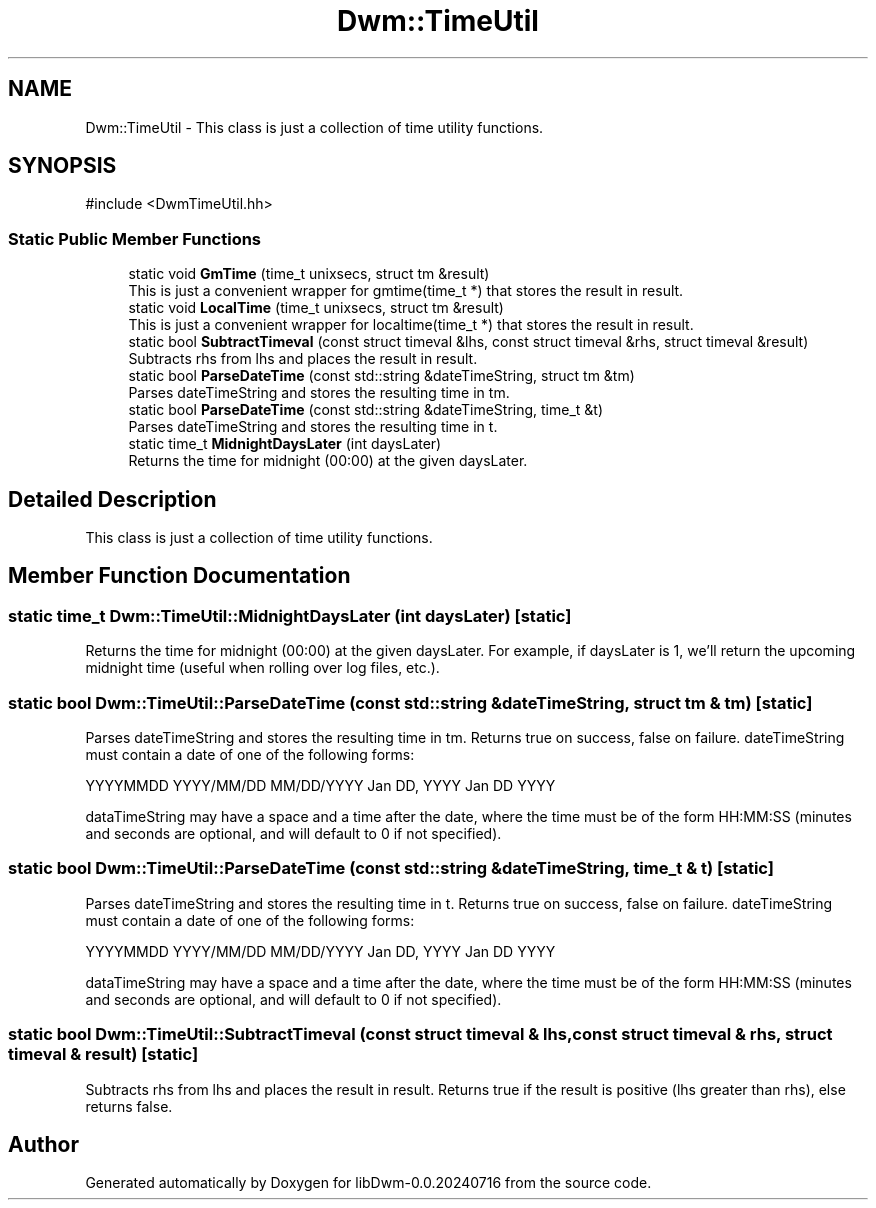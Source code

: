 .TH "Dwm::TimeUtil" 3 "libDwm-0.0.20240716" \" -*- nroff -*-
.ad l
.nh
.SH NAME
Dwm::TimeUtil \- This class is just a collection of time utility functions\&.  

.SH SYNOPSIS
.br
.PP
.PP
\fR#include <DwmTimeUtil\&.hh>\fP
.SS "Static Public Member Functions"

.in +1c
.ti -1c
.RI "static void \fBGmTime\fP (time_t unixsecs, struct tm &result)"
.br
.RI "This is just a convenient wrapper for gmtime(time_t *) that stores the result in \fRresult\fP\&. "
.ti -1c
.RI "static void \fBLocalTime\fP (time_t unixsecs, struct tm &result)"
.br
.RI "This is just a convenient wrapper for localtime(time_t *) that stores the result in \fRresult\fP\&. "
.ti -1c
.RI "static bool \fBSubtractTimeval\fP (const struct timeval &lhs, const struct timeval &rhs, struct timeval &result)"
.br
.RI "Subtracts \fRrhs\fP from \fRlhs\fP and places the result in \fRresult\fP\&. "
.ti -1c
.RI "static bool \fBParseDateTime\fP (const std::string &dateTimeString, struct tm &tm)"
.br
.RI "Parses \fRdateTimeString\fP and stores the resulting time in \fRtm\fP\&. "
.ti -1c
.RI "static bool \fBParseDateTime\fP (const std::string &dateTimeString, time_t &t)"
.br
.RI "Parses \fRdateTimeString\fP and stores the resulting time in \fRt\fP\&. "
.ti -1c
.RI "static time_t \fBMidnightDaysLater\fP (int daysLater)"
.br
.RI "Returns the time for midnight (00:00) at the given \fRdaysLater\fP\&. "
.in -1c
.SH "Detailed Description"
.PP 
This class is just a collection of time utility functions\&. 
.SH "Member Function Documentation"
.PP 
.SS "static time_t Dwm::TimeUtil::MidnightDaysLater (int daysLater)\fR [static]\fP"

.PP
Returns the time for midnight (00:00) at the given \fRdaysLater\fP\&. For example, if \fRdaysLater\fP is 1, we'll return the upcoming midnight time (useful when rolling over log files, etc\&.)\&. 
.SS "static bool Dwm::TimeUtil::ParseDateTime (const std::string & dateTimeString, struct tm & tm)\fR [static]\fP"

.PP
Parses \fRdateTimeString\fP and stores the resulting time in \fRtm\fP\&. Returns true on success, false on failure\&. \fRdateTimeString\fP must contain a date of one of the following forms:
.PP
YYYYMMDD YYYY/MM/DD MM/DD/YYYY Jan DD, YYYY Jan DD YYYY
.PP
\fRdataTimeString\fP may have a space and a time after the date, where the time must be of the form HH:MM:SS (minutes and seconds are optional, and will default to 0 if not specified)\&. 
.SS "static bool Dwm::TimeUtil::ParseDateTime (const std::string & dateTimeString, time_t & t)\fR [static]\fP"

.PP
Parses \fRdateTimeString\fP and stores the resulting time in \fRt\fP\&. Returns true on success, false on failure\&. \fRdateTimeString\fP must contain a date of one of the following forms:
.PP
YYYYMMDD YYYY/MM/DD MM/DD/YYYY Jan DD, YYYY Jan DD YYYY
.PP
\fRdataTimeString\fP may have a space and a time after the date, where the time must be of the form HH:MM:SS (minutes and seconds are optional, and will default to 0 if not specified)\&. 
.SS "static bool Dwm::TimeUtil::SubtractTimeval (const struct timeval & lhs, const struct timeval & rhs, struct timeval & result)\fR [static]\fP"

.PP
Subtracts \fRrhs\fP from \fRlhs\fP and places the result in \fRresult\fP\&. Returns true if the result is positive (\fRlhs\fP greater than \fRrhs\fP), else returns false\&. 

.SH "Author"
.PP 
Generated automatically by Doxygen for libDwm-0\&.0\&.20240716 from the source code\&.
